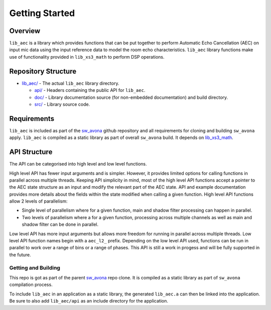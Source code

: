 Getting Started
===============

Overview
--------

``lib_aec`` is a library which provides functions that can be put together to perform Automatic Echo Cancellation (AEC)
on input mic data using the input reference data to model the room echo characteristics. ``lib_aec`` library functions
make use of functionality provided in ``lib_xs3_math`` to perform DSP operations.

Repository Structure
--------------------

* `lib_aec/ <https://github.com/xmos/sw_avona/tree/develop/modules/lib_aec/>`_ - The actual ``lib_aec`` library directory.

  * `api/ <https://github.com/xmos/sw_avona/tree/develop/modules/lib_aec/api/>`_ - Headers containing the public API for ``lib_aec``.
  * `doc/ <https://github.com/xmos/sw_avona/tree/develop/modules/lib_aec/doc/>`_ - Library documentation source (for non-embedded documentation) and build directory.
  * `src/ <https://github.com/xmos/sw_avona/tree/develop/modules/lib_aec/src/>`_ - Library source code.


Requirements
------------

``lib_aec`` is included as part of the `sw_avona <https://github.com/xmos/sw_avona/tree/develop/>`_ github repository
and all requirements for cloning and building ``sw_avona`` apply. ``lib_aec`` is compiled as a static library as part of
overall ``sw_avona`` build. It depends on `lib_xs3_math
<https://github.com/xmos/sw_avona/tree/develop/modules/lib_xs3_math/>`_. 

API Structure
-------------

The API can be categorised into high level and low level functions.

High level API has fewer input arguments and is simpler. However, it provides limited options for calling functions in parallel
across multiple threads. Keeping API simplicity in mind, most of the high level API functions accept a pointer to the AEC state
structure as an input and modify the relevant part of the AEC state. API and example documentation provides more
details about the fields within the state modified when calling a given function. High level API functions allow
2 levels of parallelism:

* Single level of parallelism where for a given function, main and shadow filter processing can happen in parallel.
* Two levels of parallelism where a for a given function, processing across multiple channels as well as main and shadow filter can be done in parallel.

Low level API has more input arguments but allows more freedom for running in parallel across multiple threads. Low
level API function names begin with a ``aec_l2_`` prefix. 
Depending on the low level API used, functions can be run in parallel to work over a range of bins or a range of phases.
This API is still a work in progess and will be fully supported in the future.

Getting and Building
####################

This repo is got as part of the parent `sw_avona <https://github.com/xmos/sw_avona/tree/develop/>`_ repo clone. It is
compiled as a static library as part of ``sw_avona`` compilation process.

To include ``lib_aec`` in an application as a static library, the generated ``lib_aec.a`` can then be linked into the
application. Be sure to also add ``lib_aec/api`` as an include directory for the application.

